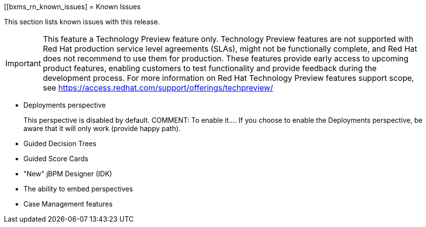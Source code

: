 
[[bxms_rn_known_issues]
= Known Issues

This section lists known issues with this release.

[IMPORTANT]
====
This feature a Technology Preview feature only. Technology Preview features
are not supported with Red Hat production service level agreements (SLAs), might
not be functionally complete, and Red Hat does not recommend to use them for
production. These features provide early access to upcoming product features,
enabling customers to test functionality and provide feedback during the
development process.
For more information on Red Hat Technology Preview features support scope, 
see https://access.redhat.com/support/offerings/techpreview/
====

* Deployments perspective 
+
This perspective is disabled by default. COMMENT: To enable it.... If you choose to enable the Deployments perspective, be aware that it will only work (provide happy path).
* Guided Decision Trees
* Guided Score Cards
* "New" jBPM Designer (IDK)
* The ability to embed perspectives
* Case Management features

